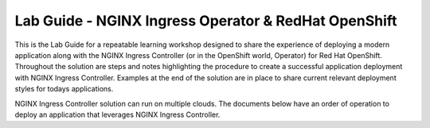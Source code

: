 Lab Guide - NGINX Ingress Operator & RedHat OpenShift
=====================================================

This is the Lab Guide for a repeatable learning workshop designed to share the experience of deploying a modern application along with the NGINX Ingress Controller (or in the OpenShift world, Operator) for Red Hat OpenShift. Throughout the solution are steps and notes highlighting the procedure to create a successful application deployment with NGINX Ingress Controller. Examples at the end of the solution are in place to share current relevant deployment styles for todays applications.

NGINX Ingress Controller solution can run on multiple clouds. The documents below have an order of operation to deploy an application that leverages NGINX Ingress Controller.
